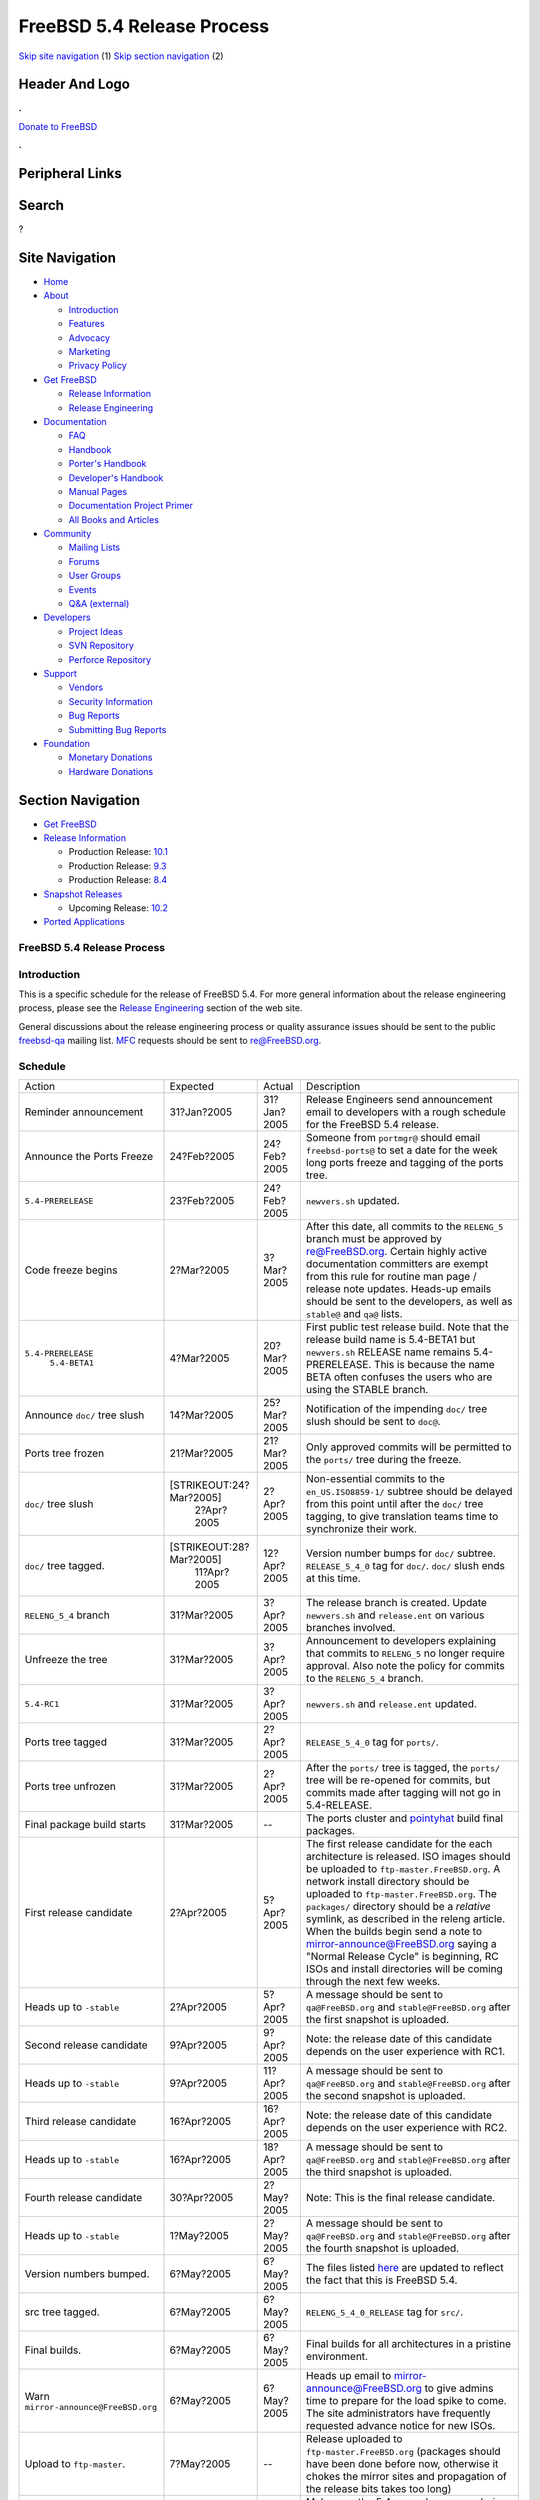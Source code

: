 ===========================
FreeBSD 5.4 Release Process
===========================

.. raw:: html

   <div id="containerwrap">

.. raw:: html

   <div id="container">

`Skip site navigation <#content>`__ (1) `Skip section
navigation <#contentwrap>`__ (2)

.. raw:: html

   <div id="headercontainer">

.. raw:: html

   <div id="header">

Header And Logo
---------------

.. raw:: html

   <div id="headerlogoleft">

|FreeBSD|

.. raw:: html

   </div>

.. raw:: html

   <div id="headerlogoright">

.. raw:: html

   <div class="frontdonateroundbox">

.. raw:: html

   <div class="frontdonatetop">

.. raw:: html

   <div>

**.**

.. raw:: html

   </div>

.. raw:: html

   </div>

.. raw:: html

   <div class="frontdonatecontent">

`Donate to FreeBSD <https://www.FreeBSDFoundation.org/donate/>`__

.. raw:: html

   </div>

.. raw:: html

   <div class="frontdonatebot">

.. raw:: html

   <div>

**.**

.. raw:: html

   </div>

.. raw:: html

   </div>

.. raw:: html

   </div>

Peripheral Links
----------------

.. raw:: html

   <div id="searchnav">

.. raw:: html

   </div>

.. raw:: html

   <div id="search">

Search
------

?

.. raw:: html

   </div>

.. raw:: html

   </div>

.. raw:: html

   </div>

Site Navigation
---------------

.. raw:: html

   <div id="menu">

-  `Home <../../>`__

-  `About <../../about.html>`__

   -  `Introduction <../../projects/newbies.html>`__
   -  `Features <../../features.html>`__
   -  `Advocacy <../../advocacy/>`__
   -  `Marketing <../../marketing/>`__
   -  `Privacy Policy <../../privacy.html>`__

-  `Get FreeBSD <../../where.html>`__

   -  `Release Information <../../releases/>`__
   -  `Release Engineering <../../releng/>`__

-  `Documentation <../../docs.html>`__

   -  `FAQ <../../doc/en_US.ISO8859-1/books/faq/>`__
   -  `Handbook <../../doc/en_US.ISO8859-1/books/handbook/>`__
   -  `Porter's
      Handbook <../../doc/en_US.ISO8859-1/books/porters-handbook>`__
   -  `Developer's
      Handbook <../../doc/en_US.ISO8859-1/books/developers-handbook>`__
   -  `Manual Pages <//www.FreeBSD.org/cgi/man.cgi>`__
   -  `Documentation Project
      Primer <../../doc/en_US.ISO8859-1/books/fdp-primer>`__
   -  `All Books and Articles <../../docs/books.html>`__

-  `Community <../../community.html>`__

   -  `Mailing Lists <../../community/mailinglists.html>`__
   -  `Forums <https://forums.FreeBSD.org>`__
   -  `User Groups <../../usergroups.html>`__
   -  `Events <../../events/events.html>`__
   -  `Q&A
      (external) <http://serverfault.com/questions/tagged/freebsd>`__

-  `Developers <../../projects/index.html>`__

   -  `Project Ideas <https://wiki.FreeBSD.org/IdeasPage>`__
   -  `SVN Repository <https://svnweb.FreeBSD.org>`__
   -  `Perforce Repository <http://p4web.FreeBSD.org>`__

-  `Support <../../support.html>`__

   -  `Vendors <../../commercial/commercial.html>`__
   -  `Security Information <../../security/>`__
   -  `Bug Reports <https://bugs.FreeBSD.org/search/>`__
   -  `Submitting Bug Reports <https://www.FreeBSD.org/support.html>`__

-  `Foundation <https://www.freebsdfoundation.org/>`__

   -  `Monetary Donations <https://www.freebsdfoundation.org/donate/>`__
   -  `Hardware Donations <../../donations/>`__

.. raw:: html

   </div>

.. raw:: html

   </div>

.. raw:: html

   <div id="content">

.. raw:: html

   <div id="sidewrap">

.. raw:: html

   <div id="sidenav">

Section Navigation
------------------

-  `Get FreeBSD <../../where.html>`__
-  `Release Information <../../releases/>`__

   -  Production Release:
      `10.1 <../../releases/10.1R/announce.html>`__
   -  Production Release:
      `9.3 <../../releases/9.3R/announce.html>`__
   -  Production Release:
      `8.4 <../../releases/8.4R/announce.html>`__

-  `Snapshot Releases <../../snapshots/>`__

   -  Upcoming Release:
      `10.2 <../../releases/10.2R/schedule.html>`__

-  `Ported Applications <../../ports/>`__

.. raw:: html

   </div>

.. raw:: html

   </div>

.. raw:: html

   <div id="contentwrap">

FreeBSD 5.4 Release Process
===========================

Introduction
============

This is a specific schedule for the release of FreeBSD 5.4. For more
general information about the release engineering process, please see
the `Release Engineering <../../releng/index.html>`__ section of the web
site.

General discussions about the release engineering process or quality
assurance issues should be sent to the public
`freebsd-qa <mailto:FreeBSD-qa@FreeBSD.org>`__ mailing list.
`MFC <../../doc/en_US.ISO8859-1/books/faq/misc.html#DEFINE-MFC>`__
requests should be sent to re@FreeBSD.org.

Schedule
========

+----------------------------------------+---------------------------+---------------+-----------------------------------------------------------------------------------------------------------------------------------------------------------------------------------------------------------------------------------------------------------------------------------------------------------------------------------------------------------------------------------------------------------------------------------------------------------------------------------------------------------+
| Action                                 | Expected                  | Actual        | Description                                                                                                                                                                                                                                                                                                                                                                                                                                                                                               |
+----------------------------------------+---------------------------+---------------+-----------------------------------------------------------------------------------------------------------------------------------------------------------------------------------------------------------------------------------------------------------------------------------------------------------------------------------------------------------------------------------------------------------------------------------------------------------------------------------------------------------+
| Reminder announcement                  | 31?Jan?2005               | 31?Jan?2005   | Release Engineers send announcement email to developers with a rough schedule for the FreeBSD 5.4 release.                                                                                                                                                                                                                                                                                                                                                                                                |
+----------------------------------------+---------------------------+---------------+-----------------------------------------------------------------------------------------------------------------------------------------------------------------------------------------------------------------------------------------------------------------------------------------------------------------------------------------------------------------------------------------------------------------------------------------------------------------------------------------------------------+
| Announce the Ports Freeze              | 24?Feb?2005               | 24?Feb?2005   | Someone from ``portmgr@`` should email ``freebsd-ports@`` to set a date for the week long ports freeze and tagging of the ports tree.                                                                                                                                                                                                                                                                                                                                                                     |
+----------------------------------------+---------------------------+---------------+-----------------------------------------------------------------------------------------------------------------------------------------------------------------------------------------------------------------------------------------------------------------------------------------------------------------------------------------------------------------------------------------------------------------------------------------------------------------------------------------------------------+
| ``5.4-PRERELEASE``                     | 23?Feb?2005               | 24?Feb?2005   | ``newvers.sh`` updated.                                                                                                                                                                                                                                                                                                                                                                                                                                                                                   |
+----------------------------------------+---------------------------+---------------+-----------------------------------------------------------------------------------------------------------------------------------------------------------------------------------------------------------------------------------------------------------------------------------------------------------------------------------------------------------------------------------------------------------------------------------------------------------------------------------------------------------+
| Code freeze begins                     | 2?Mar?2005                | 3?Mar?2005    | After this date, all commits to the ``RELENG_5`` branch must be approved by re@FreeBSD.org. Certain highly active documentation committers are exempt from this rule for routine man page / release note updates. Heads-up emails should be sent to the developers, as well as ``stable@`` and ``qa@`` lists.                                                                                                                                                                                             |
+----------------------------------------+---------------------------+---------------+-----------------------------------------------------------------------------------------------------------------------------------------------------------------------------------------------------------------------------------------------------------------------------------------------------------------------------------------------------------------------------------------------------------------------------------------------------------------------------------------------------------+
| ``5.4-PRERELEASE``                     | 4?Mar?2005                | 20?Mar?2005   | First public test release build. Note that the release build name is 5.4-BETA1 but ``newvers.sh`` RELEASE name remains 5.4-PRERELEASE. This is because the name BETA often confuses the users who are using the STABLE branch.                                                                                                                                                                                                                                                                            |
|  ``5.4-BETA1``                         |                           |               |                                                                                                                                                                                                                                                                                                                                                                                                                                                                                                           |
+----------------------------------------+---------------------------+---------------+-----------------------------------------------------------------------------------------------------------------------------------------------------------------------------------------------------------------------------------------------------------------------------------------------------------------------------------------------------------------------------------------------------------------------------------------------------------------------------------------------------------+
| Announce ``doc/`` tree slush           | 14?Mar?2005               | 25?Mar?2005   | Notification of the impending ``doc/`` tree slush should be sent to ``doc@``.                                                                                                                                                                                                                                                                                                                                                                                                                             |
+----------------------------------------+---------------------------+---------------+-----------------------------------------------------------------------------------------------------------------------------------------------------------------------------------------------------------------------------------------------------------------------------------------------------------------------------------------------------------------------------------------------------------------------------------------------------------------------------------------------------------+
| Ports tree frozen                      | 21?Mar?2005               | 21?Mar?2005   | Only approved commits will be permitted to the ``ports/`` tree during the freeze.                                                                                                                                                                                                                                                                                                                                                                                                                         |
+----------------------------------------+---------------------------+---------------+-----------------------------------------------------------------------------------------------------------------------------------------------------------------------------------------------------------------------------------------------------------------------------------------------------------------------------------------------------------------------------------------------------------------------------------------------------------------------------------------------------------+
| ``doc/`` tree slush                    | [STRIKEOUT:24?Mar?2005]   | 2?Apr?2005    | Non-essential commits to the ``en_US.ISO8859-1/`` subtree should be delayed from this point until after the ``doc/`` tree tagging, to give translation teams time to synchronize their work.                                                                                                                                                                                                                                                                                                              |
|                                        |  2?Apr?2005               |               |                                                                                                                                                                                                                                                                                                                                                                                                                                                                                                           |
+----------------------------------------+---------------------------+---------------+-----------------------------------------------------------------------------------------------------------------------------------------------------------------------------------------------------------------------------------------------------------------------------------------------------------------------------------------------------------------------------------------------------------------------------------------------------------------------------------------------------------+
| ``doc/`` tree tagged.                  | [STRIKEOUT:28?Mar?2005]   | 12?Apr?2005   | Version number bumps for ``doc/`` subtree. ``RELEASE_5_4_0`` tag for ``doc/``. ``doc/`` slush ends at this time.                                                                                                                                                                                                                                                                                                                                                                                          |
|                                        |  11?Apr?2005              |               |                                                                                                                                                                                                                                                                                                                                                                                                                                                                                                           |
+----------------------------------------+---------------------------+---------------+-----------------------------------------------------------------------------------------------------------------------------------------------------------------------------------------------------------------------------------------------------------------------------------------------------------------------------------------------------------------------------------------------------------------------------------------------------------------------------------------------------------+
| ``RELENG_5_4`` branch                  | 31?Mar?2005               | 3?Apr?2005    | The release branch is created. Update ``newvers.sh`` and ``release.ent`` on various branches involved.                                                                                                                                                                                                                                                                                                                                                                                                    |
+----------------------------------------+---------------------------+---------------+-----------------------------------------------------------------------------------------------------------------------------------------------------------------------------------------------------------------------------------------------------------------------------------------------------------------------------------------------------------------------------------------------------------------------------------------------------------------------------------------------------------+
| Unfreeze the tree                      | 31?Mar?2005               | 3?Apr?2005    | Announcement to developers explaining that commits to ``RELENG_5`` no longer require approval. Also note the policy for commits to the ``RELENG_5_4`` branch.                                                                                                                                                                                                                                                                                                                                             |
+----------------------------------------+---------------------------+---------------+-----------------------------------------------------------------------------------------------------------------------------------------------------------------------------------------------------------------------------------------------------------------------------------------------------------------------------------------------------------------------------------------------------------------------------------------------------------------------------------------------------------+
| ``5.4-RC1``                            | 31?Mar?2005               | 3?Apr?2005    | ``newvers.sh`` and ``release.ent`` updated.                                                                                                                                                                                                                                                                                                                                                                                                                                                               |
+----------------------------------------+---------------------------+---------------+-----------------------------------------------------------------------------------------------------------------------------------------------------------------------------------------------------------------------------------------------------------------------------------------------------------------------------------------------------------------------------------------------------------------------------------------------------------------------------------------------------------+
| Ports tree tagged                      | 31?Mar?2005               | 2?Apr?2005    | ``RELEASE_5_4_0`` tag for ``ports/``.                                                                                                                                                                                                                                                                                                                                                                                                                                                                     |
+----------------------------------------+---------------------------+---------------+-----------------------------------------------------------------------------------------------------------------------------------------------------------------------------------------------------------------------------------------------------------------------------------------------------------------------------------------------------------------------------------------------------------------------------------------------------------------------------------------------------------+
| Ports tree unfrozen                    | 31?Mar?2005               | 2?Apr?2005    | After the ``ports/`` tree is tagged, the ``ports/`` tree will be re-opened for commits, but commits made after tagging will not go in 5.4-RELEASE.                                                                                                                                                                                                                                                                                                                                                        |
+----------------------------------------+---------------------------+---------------+-----------------------------------------------------------------------------------------------------------------------------------------------------------------------------------------------------------------------------------------------------------------------------------------------------------------------------------------------------------------------------------------------------------------------------------------------------------------------------------------------------------+
| Final package build starts             | 31?Mar?2005               | --            | The ports cluster and `pointyhat <http://pointyhat.FreeBSD.org>`__ build final packages.                                                                                                                                                                                                                                                                                                                                                                                                                  |
+----------------------------------------+---------------------------+---------------+-----------------------------------------------------------------------------------------------------------------------------------------------------------------------------------------------------------------------------------------------------------------------------------------------------------------------------------------------------------------------------------------------------------------------------------------------------------------------------------------------------------+
| First release candidate                | 2?Apr?2005                | 5?Apr?2005    | The first release candidate for the each architecture is released. ISO images should be uploaded to ``ftp-master.FreeBSD.org``. A network install directory should be uploaded to ``ftp-master.FreeBSD.org``. The ``packages/`` directory should be a *relative* symlink, as described in the releng article. When the builds begin send a note to mirror-announce@FreeBSD.org saying a "Normal Release Cycle" is beginning, RC ISOs and install directories will be coming through the next few weeks.   |
+----------------------------------------+---------------------------+---------------+-----------------------------------------------------------------------------------------------------------------------------------------------------------------------------------------------------------------------------------------------------------------------------------------------------------------------------------------------------------------------------------------------------------------------------------------------------------------------------------------------------------+
| Heads up to ``-stable``                | 2?Apr?2005                | 5?Apr?2005    | A message should be sent to ``qa@FreeBSD.org`` and ``stable@FreeBSD.org`` after the first snapshot is uploaded.                                                                                                                                                                                                                                                                                                                                                                                           |
+----------------------------------------+---------------------------+---------------+-----------------------------------------------------------------------------------------------------------------------------------------------------------------------------------------------------------------------------------------------------------------------------------------------------------------------------------------------------------------------------------------------------------------------------------------------------------------------------------------------------------+
| Second release candidate               | 9?Apr?2005                | 9?Apr?2005    | Note: the release date of this candidate depends on the user experience with RC1.                                                                                                                                                                                                                                                                                                                                                                                                                         |
+----------------------------------------+---------------------------+---------------+-----------------------------------------------------------------------------------------------------------------------------------------------------------------------------------------------------------------------------------------------------------------------------------------------------------------------------------------------------------------------------------------------------------------------------------------------------------------------------------------------------------+
| Heads up to ``-stable``                | 9?Apr?2005                | 11?Apr?2005   | A message should be sent to ``qa@FreeBSD.org`` and ``stable@FreeBSD.org`` after the second snapshot is uploaded.                                                                                                                                                                                                                                                                                                                                                                                          |
+----------------------------------------+---------------------------+---------------+-----------------------------------------------------------------------------------------------------------------------------------------------------------------------------------------------------------------------------------------------------------------------------------------------------------------------------------------------------------------------------------------------------------------------------------------------------------------------------------------------------------+
| Third release candidate                | 16?Apr?2005               | 16?Apr?2005   | Note: the release date of this candidate depends on the user experience with RC2.                                                                                                                                                                                                                                                                                                                                                                                                                         |
+----------------------------------------+---------------------------+---------------+-----------------------------------------------------------------------------------------------------------------------------------------------------------------------------------------------------------------------------------------------------------------------------------------------------------------------------------------------------------------------------------------------------------------------------------------------------------------------------------------------------------+
| Heads up to ``-stable``                | 16?Apr?2005               | 18?Apr?2005   | A message should be sent to ``qa@FreeBSD.org`` and ``stable@FreeBSD.org`` after the third snapshot is uploaded.                                                                                                                                                                                                                                                                                                                                                                                           |
+----------------------------------------+---------------------------+---------------+-----------------------------------------------------------------------------------------------------------------------------------------------------------------------------------------------------------------------------------------------------------------------------------------------------------------------------------------------------------------------------------------------------------------------------------------------------------------------------------------------------------+
| Fourth release candidate               | 30?Apr?2005               | 2?May?2005    | Note: This is the final release candidate.                                                                                                                                                                                                                                                                                                                                                                                                                                                                |
+----------------------------------------+---------------------------+---------------+-----------------------------------------------------------------------------------------------------------------------------------------------------------------------------------------------------------------------------------------------------------------------------------------------------------------------------------------------------------------------------------------------------------------------------------------------------------------------------------------------------------+
| Heads up to ``-stable``                | 1?May?2005                | 2?May?2005    | A message should be sent to ``qa@FreeBSD.org`` and ``stable@FreeBSD.org`` after the fourth snapshot is uploaded.                                                                                                                                                                                                                                                                                                                                                                                          |
+----------------------------------------+---------------------------+---------------+-----------------------------------------------------------------------------------------------------------------------------------------------------------------------------------------------------------------------------------------------------------------------------------------------------------------------------------------------------------------------------------------------------------------------------------------------------------------------------------------------------------+
| Version numbers bumped.                | 6?May?2005                | 6?May?2005    | The files listed `here <../../doc/en_US.ISO8859-1/articles/releng/article.html#VERSIONBUMP>`__ are updated to reflect the fact that this is FreeBSD 5.4.                                                                                                                                                                                                                                                                                                                                                  |
+----------------------------------------+---------------------------+---------------+-----------------------------------------------------------------------------------------------------------------------------------------------------------------------------------------------------------------------------------------------------------------------------------------------------------------------------------------------------------------------------------------------------------------------------------------------------------------------------------------------------------+
| src tree tagged.                       | 6?May?2005                | 6?May?2005    | ``RELENG_5_4_0_RELEASE`` tag for ``src/``.                                                                                                                                                                                                                                                                                                                                                                                                                                                                |
+----------------------------------------+---------------------------+---------------+-----------------------------------------------------------------------------------------------------------------------------------------------------------------------------------------------------------------------------------------------------------------------------------------------------------------------------------------------------------------------------------------------------------------------------------------------------------------------------------------------------------+
| Final builds.                          | 6?May?2005                | 6?May?2005    | Final builds for all architectures in a pristine environment.                                                                                                                                                                                                                                                                                                                                                                                                                                             |
+----------------------------------------+---------------------------+---------------+-----------------------------------------------------------------------------------------------------------------------------------------------------------------------------------------------------------------------------------------------------------------------------------------------------------------------------------------------------------------------------------------------------------------------------------------------------------------------------------------------------------+
| Warn ``mirror-announce@FreeBSD.org``   | 6?May?2005                | 6?May?2005    | Heads up email to mirror-announce@FreeBSD.org to give admins time to prepare for the load spike to come. The site administrators have frequently requested advance notice for new ISOs.                                                                                                                                                                                                                                                                                                                   |
+----------------------------------------+---------------------------+---------------+-----------------------------------------------------------------------------------------------------------------------------------------------------------------------------------------------------------------------------------------------------------------------------------------------------------------------------------------------------------------------------------------------------------------------------------------------------------------------------------------------------------+
| Upload to ``ftp-master``.              | 7?May?2005                | --            | Release uploaded to ``ftp-master.FreeBSD.org`` (packages should have been done before now, otherwise it chokes the mirror sites and propagation of the release bits takes too long)                                                                                                                                                                                                                                                                                                                       |
+----------------------------------------+---------------------------+---------------+-----------------------------------------------------------------------------------------------------------------------------------------------------------------------------------------------------------------------------------------------------------------------------------------------------------------------------------------------------------------------------------------------------------------------------------------------------------------------------------------------------------+
| Update man.cgi on the website.         | 9?May?2005                | --            | Make sure the 5.4 manual pages are being displayed by default for the man->web gateway. Also make sure these man pages are pointed to by docs.xml.                                                                                                                                                                                                                                                                                                                                                        |
+----------------------------------------+---------------------------+---------------+-----------------------------------------------------------------------------------------------------------------------------------------------------------------------------------------------------------------------------------------------------------------------------------------------------------------------------------------------------------------------------------------------------------------------------------------------------------------------------------------------------------+
| Announcement                           | 9?May?2005                | --            | Announcement sent out after a majority of the mirrors have received the bits.                                                                                                                                                                                                                                                                                                                                                                                                                             |
+----------------------------------------+---------------------------+---------------+-----------------------------------------------------------------------------------------------------------------------------------------------------------------------------------------------------------------------------------------------------------------------------------------------------------------------------------------------------------------------------------------------------------------------------------------------------------------------------------------------------------+
| Turn over to the secteam               | 17?May?2005               | --            | RELENG\_5\_4 branch is handed over to the FreeBSD Security Officer Team in one or two weeks after the announcement.                                                                                                                                                                                                                                                                                                                                                                                       |
+----------------------------------------+---------------------------+---------------+-----------------------------------------------------------------------------------------------------------------------------------------------------------------------------------------------------------------------------------------------------------------------------------------------------------------------------------------------------------------------------------------------------------------------------------------------------------------------------------------------------------+

Additional Information
======================

-  `FreeBSD 5.4 developer todo list. <todo.html>`__
-  `FreeBSD Release Engineering website. <../../releng/index.html>`__

.. raw:: html

   </div>

.. raw:: html

   </div>

.. raw:: html

   <div id="footer">

`Site Map <../../search/index-site.html>`__ \| `Legal
Notices <../../copyright/>`__ \| ? 1995–2015 The FreeBSD Project. All
rights reserved.

.. raw:: html

   </div>

.. raw:: html

   </div>

.. raw:: html

   </div>

.. |FreeBSD| image:: ../../layout/images/logo-red.png
   :target: ../..
